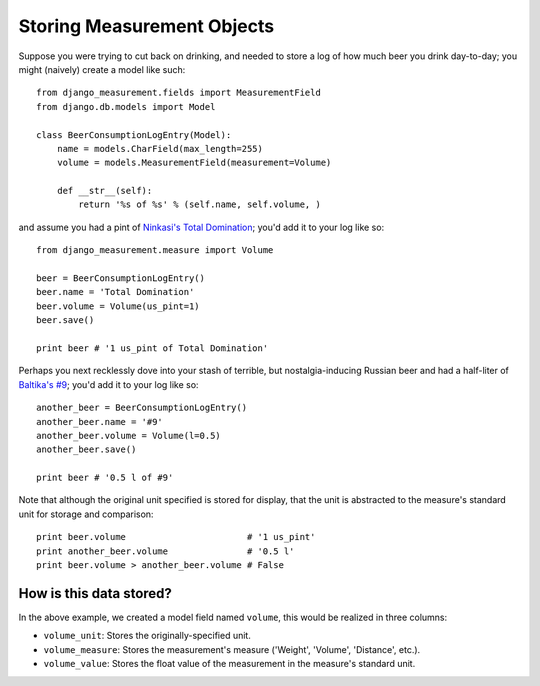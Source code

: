 
Storing Measurement Objects
===========================

Suppose you were trying to cut back on drinking,
and needed to store a log of how much beer you drink day-to-day;
you might (naively) create a model like such::

    from django_measurement.fields import MeasurementField
    from django.db.models import Model

    class BeerConsumptionLogEntry(Model):
        name = models.CharField(max_length=255)
        volume = models.MeasurementField(measurement=Volume)

        def __str__(self):
            return '%s of %s' % (self.name, self.volume, )

and assume you had a pint of 
`Ninkasi's Total Domination <http://www.ninkasibrewing.com/beers/total_domination>`_;
you'd add it to your log like so::

    from django_measurement.measure import Volume

    beer = BeerConsumptionLogEntry()
    beer.name = 'Total Domination'
    beer.volume = Volume(us_pint=1)
    beer.save()

    print beer # '1 us_pint of Total Domination'

Perhaps you next recklessly dove into your stash of terrible,
but nostalgia-inducing Russian beer and had a half-liter of
`Baltika's #9 <http://beeradvocate.com/beer/profile/401/1967>`_;
you'd add it to your log like so::

    another_beer = BeerConsumptionLogEntry()
    another_beer.name = '#9'
    another_beer.volume = Volume(l=0.5)
    another_beer.save()

    print beer # '0.5 l of #9'

Note that although the original unit specified is stored for display,
that the unit is abstracted to the measure's standard unit for storage and comparison::

    print beer.volume                       # '1 us_pint'
    print another_beer.volume               # '0.5 l'
    print beer.volume > another_beer.volume # False


How is this data stored?
------------------------

In the above example, we created a model field named ``volume``, 
this would be realized in three columns:

- ``volume_unit``: Stores the originally-specified unit.
- ``volume_measure``: Stores the measurement's measure ('Weight', 'Volume', 'Distance', etc.).
- ``volume_value``: Stores the float value of the measurement in the measure's standard unit.

